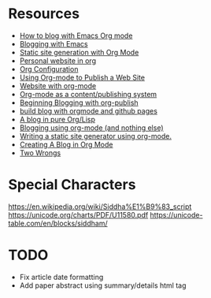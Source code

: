 * Resources

  - [[https://opensource.com/article/20/3/blog-emacs][How to blog with Emacs Org mode]]
  - [[https://bastibe.de/2013-11-13-blogging-with-emacs.html][Blogging with Emacs]]
  - [[https://rkallos.com/blog/2017/01/02/static-site-generation-with-org-mode/][Static site generation with Org Mode]]
  - [[https://thibaultmarin.github.io/blog/posts/2016-11-13-Personal_website_in_org.html#org7022d4f][Personal website in org]]
  - [[https://explog.in/config.html][Org Configuration]]
  - [[https://pavpanchekha.com/blog/org-mode-publish.html][Using Org-mode to Publish a Web Site]]
  - [[https://thenybble.de/projects/orgsite.html][Website with org-mode]]
  - [[http://snarvaez.poweredbygnulinux.com/notes/org-mode-publishing-system.html][Org-mode as a content/publishing system]]
  - [[https://akirakyle.com/blog/2019-02-04-beginning-blogging.html][Beginning Blogging with org-publish]]
  - [[http://kumakichi.github.io/org-github-pages.html][build blog with orgmode and github pages]]
  - [[https://ambrevar.xyz/blog-architecture/index.html][A blog in pure Org/Lisp]]
  - [[https://ogbe.net/blog/blogging_with_org.html][Blogging using org-mode (and nothing else)]]
  - [[https://justin.abrah.ms/emacs/orgmode_static_site_generator.html][Writing a static site generator using org-mode.]]
  - [[http://jgkamat.gitlab.io/blog/website1.html][Creating A Blog in Org Mode]]
  - [[https://two-wrongs.com/about][Two Wrongs]]

* Special Characters

https://en.wikipedia.org/wiki/Siddha%E1%B9%83_script
https://unicode.org/charts/PDF/U11580.pdf
https://unicode-table.com/en/blocks/siddham/

* TODO
- Fix article date formatting
- Add paper abstract using summary/details html tag
